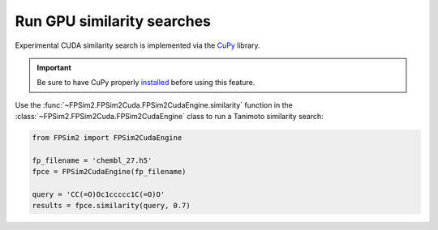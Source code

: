 .. _gpu_sim:

Run GPU similarity searches
===========================

Experimental CUDA similarity search is implemented via the `CuPy <https://cupy.chainer.org/>`_ library.

.. important::
    Be sure to have CuPy properly `installed <https://docs-cupy.chainer.org/en/stable/install.html>`_  before using this feature.

Use the :func:`~FPSim2.FPSim2Cuda.FPSim2CudaEngine.similarity` function in the :class:`~FPSim2.FPSim2Cuda.FPSim2CudaEngine` class to run a Tanimoto similarity search:

.. code-block:: python

    from FPSim2 import FPSim2CudaEngine

    fp_filename = 'chembl_27.h5'
    fpce = FPSim2CudaEngine(fp_filename)

    query = 'CC(=O)Oc1ccccc1C(=O)O'
    results = fpce.similarity(query, 0.7)
